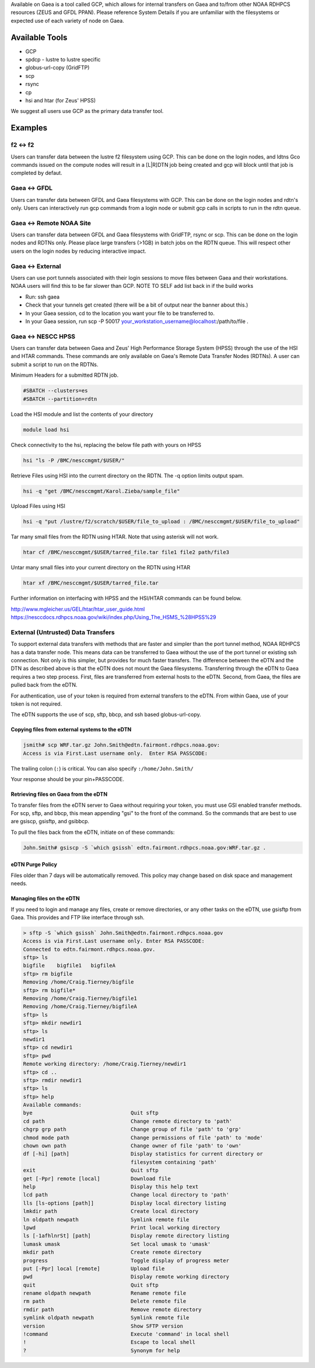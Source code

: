 
Available on Gaea is a tool called GCP, which allows for internal transfers on
Gaea and to/from other NOAA RDHPCS resources (ZEUS and GFDL PPAN). Please
reference System Details if you are unfamiliar with the filesystems or expected
use of each variety of node on Gaea.


Available Tools
===============

-  GCP
-  spdcp - lustre to lustre specific
-  globus-url-copy (GridFTP)
-  scp
-  rsync
-  cp
-  hsi and htar (for Zeus' HPSS)

We suggest all users use GCP as the primary data transfer tool.

Examples
========

f2 <-> f2
---------

Users can transfer data between the lustre f2 filesystem using GCP. This can be
done on the login nodes, and ldtns Gco commands issued on the compute nodes will
result in a [L|R]DTN job being created and gcp will block until that job is
completed by defaut.

.. code-block:: shell
  :linenos:

  module load gcp
  gcp /lustre/f2/dev/$USER/file /lustre/f2/scratch/$USER/path/file

Gaea <-> GFDL
-------------

Users can transfer data between GFDL and Gaea filesystems with GCP. This can be
done on the login nodes and rdtn's only. Users can interactively run gcp
commands from a login node or submit gcp calls in scripts to run in the rdtn
queue.

.. code-block:: shell
  :linenos:

  module load gcp
  gcp gaea:/lustre/f2/scratch/$USER/file gfdl:/gfdl/specific/path/file
  gcp gfdl:/gfdl/specific/path/file gaea:/lustre/f2/dev/$USER/path/file

Gaea <-> Remote NOAA Site
-------------------------

Users can transfer data between GFDL and Gaea filesystems with GridFTP, rsync or
scp. This can be done on the login nodes and RDTNs only. Please place large
transfers (>1GB) in batch jobs on the RDTN queue. This will respect other users
on the login nodes by reducing interactive impact.

.. code-block:: shell
  :linenos:

  scp /lustre/f2/scratch/$USER/path/name/here some.remote.site:/a/path/over/there
  globus-url-copy file:/path/on/Gaea/file gsiftp://some.remote.site/path/to/destination/file
  globus-url-copy gsiftp://some.remote.site/path/to/remote/file file:/destination/path/on/Gaea/file

Gaea <-> External
-----------------

Users can use port tunnels associated with their login sessions to move files
between Gaea and their workstations. NOAA users will find this to be far slower
than GCP. NOTE TO SELF add list back in if the build works

.. code-block:: shell
  :linenos:

  Host gaea
    HostName                gaea.rdhpcs.noaa.gov
    User                    First.Last
    ControlMaster           auto
    LocalForward            uid+30000 localhost:uid+30000
    RemoteForward           uid+20000 localhost:22
    NoHostAuthenticationForLocalhost yes

.. code-block::
  :linenos:

  Host gaea1 gaea2 gaea3 gaea4 gaea5 gaea6 gaea7 gaea8 gaea?.ncrc.gov
    HostName                localhost
    Port                    uid+30000
    User                    First.Last
    LogLevel                Quiet

.. code-block::
  :linenos:

  Host *
    CheckHostIP yes
    ForwardAgent            yes
    ForwardX11Trusted       yes
    ControlPath ~/.ssh/%r@%h:%p
    ControlMaster           no
    AddressFamily       inet
    IdentityFile ~/.ssh/ntt_id_rsa
    ServerAliveInterval     60

- Run: ssh gaea
- Check that your tunnels get created (there will be a bit of output near the banner about this.)
- In your Gaea session, cd to the location you want your file to be transferred to.
- In your Gaea session, run scp -P 50017 your_workstation_username@localhost:/path/to/file .

Gaea <-> NESCC HPSS
-------------------

Users can transfer data between Gaea and Zeus' High Performance Storage System
(HPSS) through the use of the HSI and HTAR commands. These commands are only
available on Gaea's Remote Data Transfer Nodes (RDTNs). A user can submit a
script to run on the RDTNs.

Minimum Headers for a submitted RDTN job.

.. code-block:: shell

  #SBATCH --clusters=es
  #SBATCH --partition=rdtn


Load the HSI module and list the contents of your directory

.. code-block:: shell

  module load hsi

Check connectivity to the hsi, replacing the below file path with yours on HPSS

.. code-block:: shell

  hsi "ls -P /BMC/nesccmgmt/$USER/"

Retrieve Files using HSI into the current directory on the RDTN. The -q option limits output spam.

.. code-block:: shell

  hsi -q "get /BMC/nesccmgmt/Karol.Zieba/sample_file"

Upload Files using HSI

.. code-block:: shell

  hsi -q "put /lustre/f2/scratch/$USER/file_to_upload : /BMC/nesccmgmt/$USER/file_to_upload"

Tar many small files from the RDTN using HTAR. Note that using asterisk will not work.

.. code-block:: shell

  htar cf /BMC/nesccmgmt/$USER/tarred_file.tar file1 file2 path/file3

Untar many small files into your current directory on the RDTN using HTAR

.. code-block:: shell

  htar xf /BMC/nesccmgmt/$USER/tarred_file.tar

Further information on interfacing with HPSS and the HSI/HTAR commands can be found below.

http://www.mgleicher.us/GEL/htar/htar_user_guide.html
https://nesccdocs.rdhpcs.noaa.gov/wiki/index.php/Using_The_HSMS_%28HPSS%29

External (Untrusted) Data Transfers
-----------------------------------

To support external data transfers with methods that are faster and simpler than
the port tunnel method, NOAA RDHPCS has a data transfer node. This means data
can be transferred to Gaea without the use of the port tunnel or existing ssh
connection. Not only is this simpler, but provides for much faster transfers.
The difference between the eDTN and the DTN as described above is that the eDTN
does not mount the Gaea filesystems. Transferring through the eDTN to Gaea
requires a two step process. First, files are transferred from external hosts to
the eDTN. Second, from Gaea, the files are pulled back from the eDTN.

For authentication, use of your token is required from external transfers to the
eDTN. From within Gaea, use of your token is not required.

The eDTN supports the use of scp, sftp, bbcp, and ssh based globus-url-copy.

Copying files from external systems to the eDTN
^^^^^^^^^^^^^^^^^^^^^^^^^^^^^^^^^^^^^^^^^^^^^^^

.. code-block:: shell

  jsmith# scp WRF.tar.gz John.Smith@edtn.fairmont.rdhpcs.noaa.gov:
  Access is via First.Last username only.  Enter RSA PASSCODE:

The trailing colon (``:``) is critical. You can also specify ``:/home/John.Smith/``

Your response should be your pin+PASSCODE.

Retrieving files on Gaea from the eDTN
^^^^^^^^^^^^^^^^^^^^^^^^^^^^^^^^^^^^^^

To transfer files from the eDTN server to Gaea without requiring your token, you
must use GSI enabled transfer methods. For scp, sftp, and bbcp, this mean
appending "gsi" to the front of the command. So the commands that are best to
use are gsiscp, gsisftp, and gsibbcp.

To pull the files back from the eDTN, initiate on of these commands:

.. code-block:: shell

  John.Smith# gsiscp -S `which gsissh` edtn.fairmont.rdhpcs.noaa.gov:WRF.tar.gz .

eDTN Purge Policy
^^^^^^^^^^^^^^^^^

Files older than 7 days will be automatically removed. This policy may change
based on disk space and management needs.

Managing files on the eDTN
^^^^^^^^^^^^^^^^^^^^^^^^^^

If you need to login and manage any files, create or remove directories, or any
other tasks on the eDTN, use gsisftp from Gaea. This provides and FTP like
interface through ssh.

.. code-block:: shell

  > sftp -S `which gsissh` John.Smith@edtn.fairmont.rdhpcs.noaa.gov
  Access is via First.Last username only. Enter RSA PASSCODE:
  Connected to edtn.fairmont.rdhpcs.noaa.gov.
  sftp> ls
  bigfile    bigfile1   bigfileA
  sftp> rm bigfile
  Removing /home/Craig.Tierney/bigfile
  sftp> rm bigfile*
  Removing /home/Craig.Tierney/bigfile1
  Removing /home/Craig.Tierney/bigfileA
  sftp> ls
  sftp> mkdir newdir1
  sftp> ls
  newdir1
  sftp> cd newdir1
  sftp> pwd
  Remote working directory: /home/Craig.Tierney/newdir1
  sftp> cd ..
  sftp> rmdir newdir1
  sftp> ls
  sftp> help
  Available commands:
  bye                                Quit sftp
  cd path                            Change remote directory to 'path'
  chgrp grp path                     Change group of file 'path' to 'grp'
  chmod mode path                    Change permissions of file 'path' to 'mode'
  chown own path                     Change owner of file 'path' to 'own'
  df [-hi] [path]                    Display statistics for current directory or
                                     filesystem containing 'path'
  exit                               Quit sftp
  get [-Ppr] remote [local]          Download file
  help                               Display this help text
  lcd path                           Change local directory to 'path'
  lls [ls-options [path]]            Display local directory listing
  lmkdir path                        Create local directory
  ln oldpath newpath                 Symlink remote file
  lpwd                               Print local working directory
  ls [-1afhlnrSt] [path]             Display remote directory listing
  lumask umask                       Set local umask to 'umask'
  mkdir path                         Create remote directory
  progress                           Toggle display of progress meter
  put [-Ppr] local [remote]          Upload file
  pwd                                Display remote working directory
  quit                               Quit sftp
  rename oldpath newpath             Rename remote file
  rm path                            Delete remote file
  rmdir path                         Remove remote directory
  symlink oldpath newpath            Symlink remote file
  version                            Show SFTP version
  !command                           Execute 'command' in local shell
  !                                  Escape to local shell
  ?                                  Synonym for help
